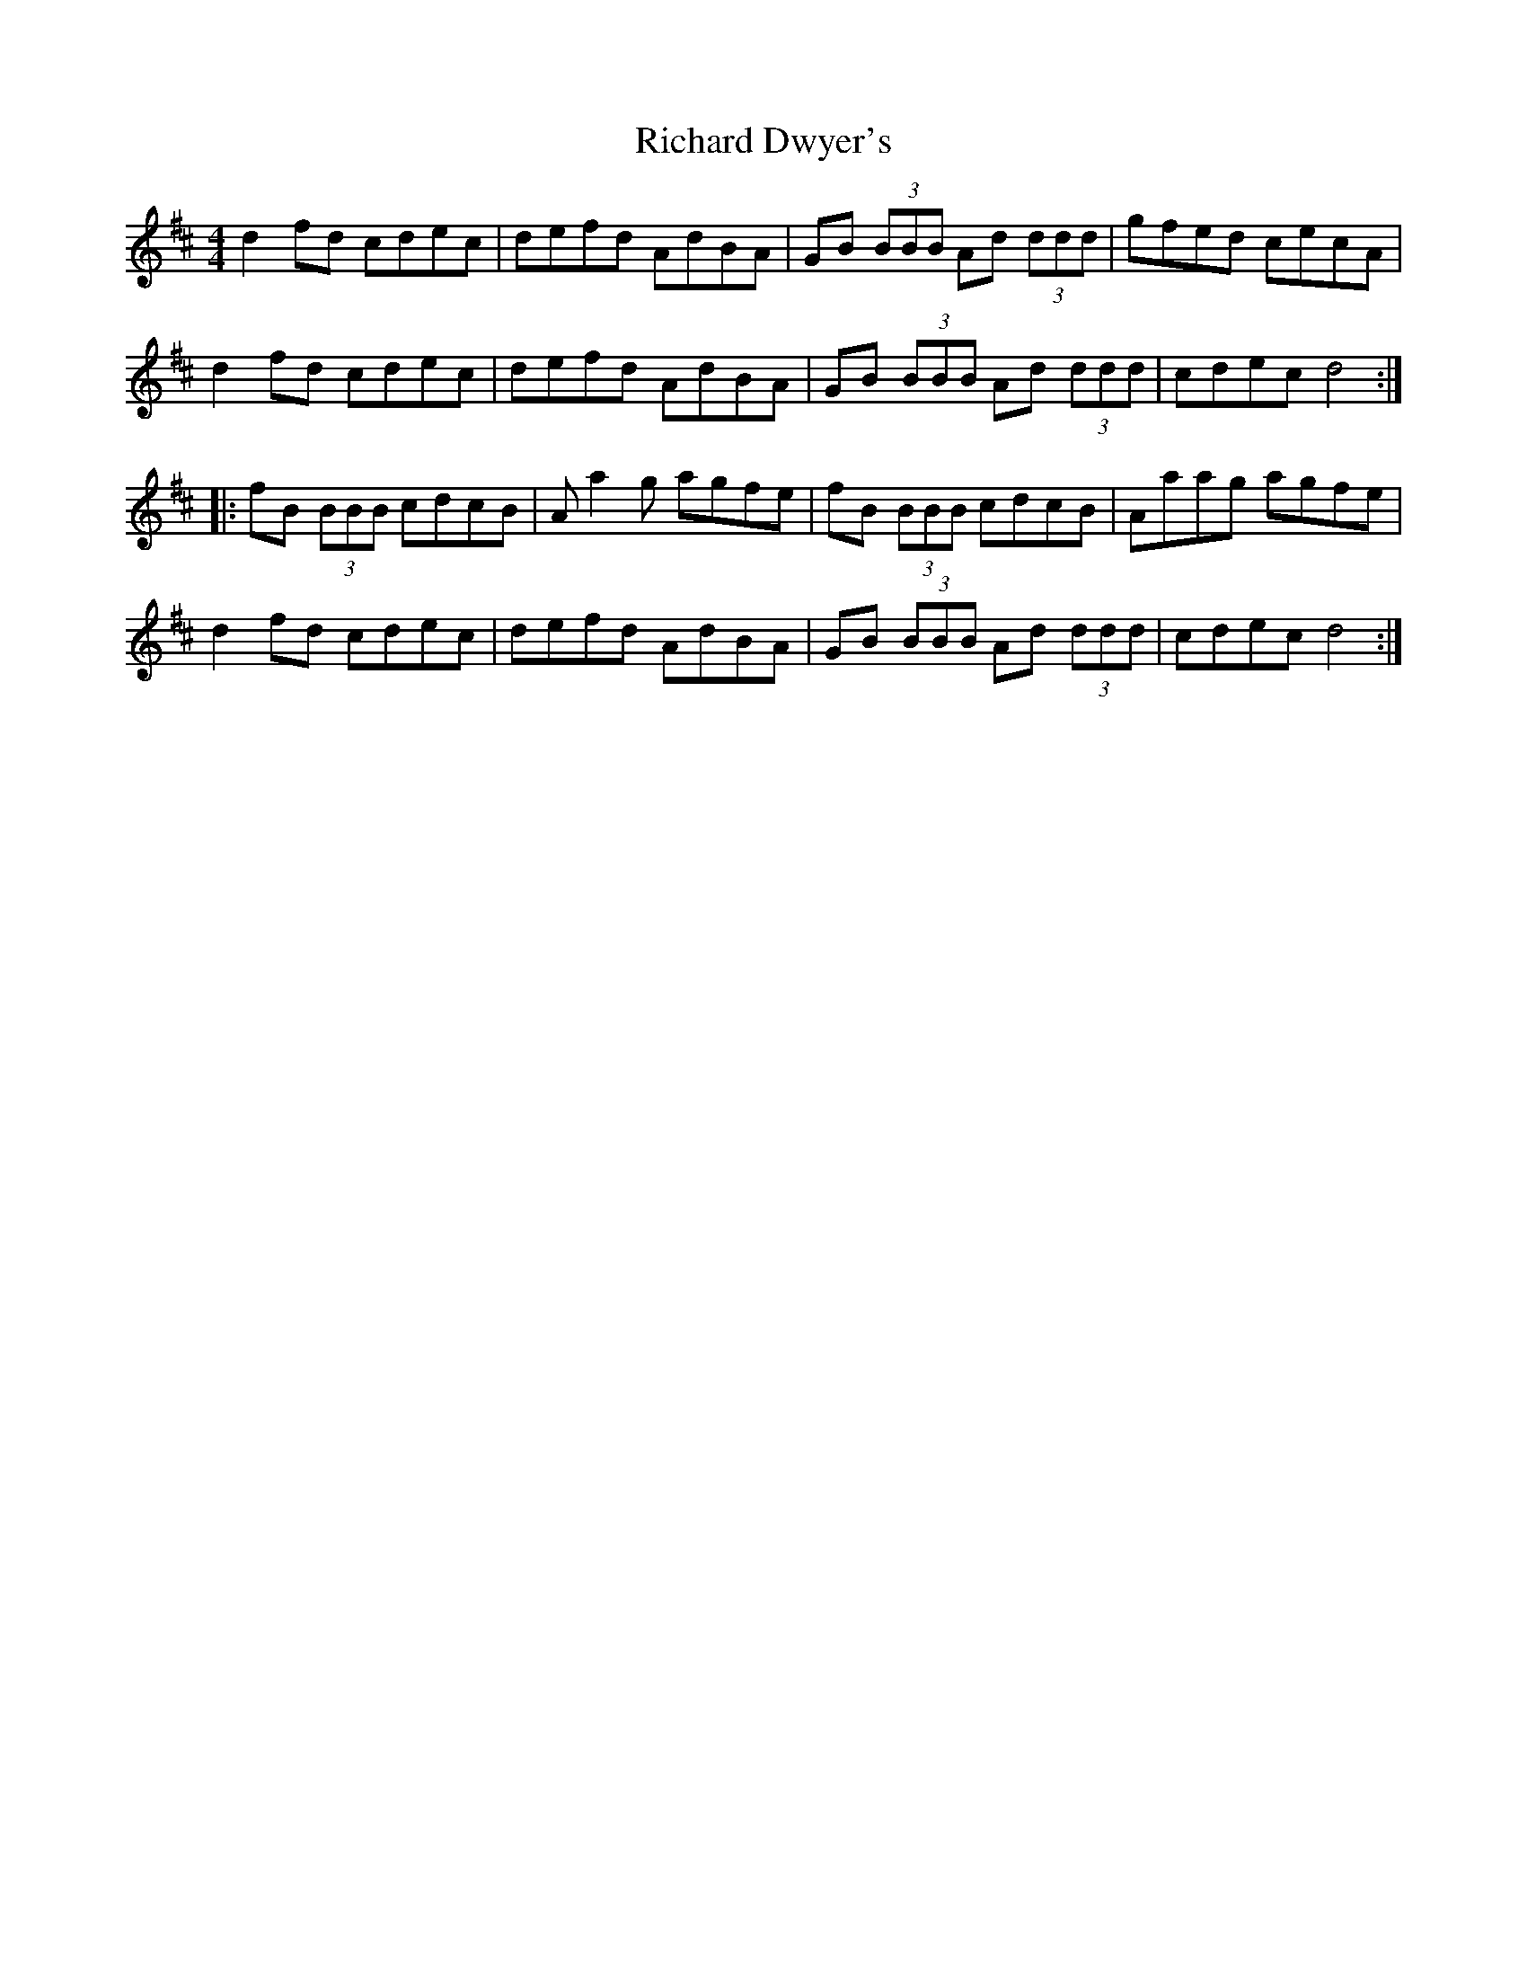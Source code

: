 X: 1
T: Richard Dwyer's
Z: fiddlematt
S: https://thesession.org/tunes/8453#setting8453
R: reel
M: 4/4
L: 1/8
K: Dmaj
d2 fd cdec|defd AdBA|GB (3BBB Ad (3ddd|gfed cecA|
d2 fd cdec|defd AdBA|GB (3BBB Ad (3ddd|cdec d4:|
|:fB (3BBB cdcB|A a2 g agfe|fB (3BBB cdcB|Aaag agfe|
d2 fd cdec|defd AdBA|GB (3BBB Ad (3ddd|cdec d4:|
